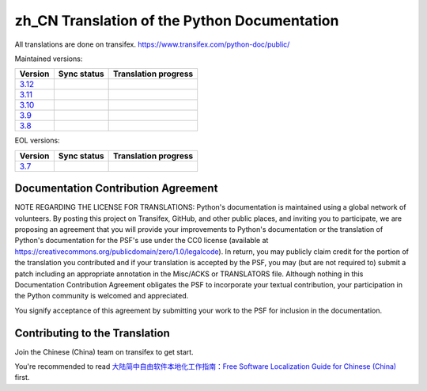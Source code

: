 zh_CN Translation of the Python Documentation
=============================================

All translations are done on transifex.
https://www.transifex.com/python-doc/public/

Maintained versions:

.. list-table::
   :header-rows: 1

   * - Version
     - Sync status
     - Translation progress
   * - `3.12 <https://github.com/python/python-docs-zh-cn/tree/3.12>`_
     - .. image:: https://github.com/python/python-docs-zh-cn/workflows/python-312/badge.svg
          :target: https://github.com/python/python-docs-zh-cn/actions?workflow=python-312
     - .. image:: https://img.shields.io/badge/dynamic/json?url=https%3A%2F%2Fraw.githubusercontent.com%2Fpython%2Fpython-docs-zh-cn%2F3.12%2F.stat.json&query=%24.translation&label=zh-CN
          :target: https://app.transifex.com/python-doc/python-newest/
   * - `3.11 <https://github.com/python/python-docs-zh-cn/tree/3.11>`_
     - .. image:: https://github.com/python/python-docs-zh-cn/workflows/python-311/badge.svg
          :target: https://github.com/python/python-docs-zh-cn/actions?workflow=python-311
     - .. image:: https://img.shields.io/badge/dynamic/json?url=https%3A%2F%2Fraw.githubusercontent.com%2Fpython%2Fpython-docs-zh-cn%2F3.11%2F.stat.json&query=%24.translation&label=zh-CN
          :target: https://app.transifex.com/python-doc/python-311/
   * - `3.10 <https://github.com/python/python-docs-zh-cn/tree/3.10>`_
     - .. image:: https://github.com/python/python-docs-zh-cn/workflows/python-310/badge.svg
          :target: https://github.com/python/python-docs-zh-cn/actions?workflow=python-310
     - .. image:: https://img.shields.io/badge/dynamic/json?url=https%3A%2F%2Fraw.githubusercontent.com%2Fpython%2Fpython-docs-zh-cn%2F3.10%2F.stat.json&query=%24.translation&label=zh-CN
          :target: https://app.transifex.com/python-doc/python-310/
   * - `3.9 <https://github.com/python/python-docs-zh-cn/tree/3.9>`_
     - .. image:: https://github.com/python/python-docs-zh-cn/workflows/python-39/badge.svg
          :target: https://github.com/python/python-docs-zh-cn/actions?workflow=python-39
     - .. image:: https://img.shields.io/badge/dynamic/json?url=https%3A%2F%2Fraw.githubusercontent.com%2Fpython%2Fpython-docs-zh-cn%2F3.9%2F.stat.json&query=%24.translation&label=zh-CN
          :target: https://app.transifex.com/python-doc/python-39/
   * - `3.8 <https://github.com/python/python-docs-zh-cn/tree/3.8>`_
     - .. image:: https://github.com/python/python-docs-zh-cn/workflows/python-38/badge.svg
          :target: https://github.com/python/python-docs-zh-cn/actions?workflow=python-38
     - .. image:: https://img.shields.io/badge/dynamic/json?url=https%3A%2F%2Fraw.githubusercontent.com%2Fpython%2Fpython-docs-zh-cn%2F3.8%2F.stat.json&query=%24.translation&label=zh-CN
          :target: https://app.transifex.com/python-doc/python-38/

EOL versions:

.. list-table::
   :header-rows: 1

   * - Version
     - Sync status
     - Translation progress
   * - `3.7 <https://github.com/python/python-docs-zh-cn/tree/3.7>`_
     - .. image:: https://github.com/python/python-docs-zh-cn/workflows/python-37/badge.svg
          :target: https://github.com/python/python-docs-zh-cn/actions?workflow=python-37
     - .. image:: https://img.shields.io/badge/dynamic/json?url=https%3A%2F%2Fraw.githubusercontent.com%2Fpython%2Fpython-docs-zh-cn%2F3.7%2F.stat.json&query=%24.translation&label=zh-CN
          :target: https://app.transifex.com/python-doc/python-37/

Documentation Contribution Agreement
------------------------------------

NOTE REGARDING THE LICENSE FOR TRANSLATIONS: Python's documentation is
maintained using a global network of volunteers. By posting this
project on Transifex, GitHub, and other public places, and inviting
you to participate, we are proposing an agreement that you will
provide your improvements to Python's documentation or the translation
of Python's documentation for the PSF's use under the CC0 license
(available at
https://creativecommons.org/publicdomain/zero/1.0/legalcode). In
return, you may publicly claim credit for the portion of the
translation you contributed and if your translation is accepted by the
PSF, you may (but are not required to) submit a patch including an
appropriate annotation in the Misc/ACKS or TRANSLATORS file. Although
nothing in this Documentation Contribution Agreement obligates the PSF
to incorporate your textual contribution, your participation in the
Python community is welcomed and appreciated.

You signify acceptance of this agreement by submitting your work to
the PSF for inclusion in the documentation.

Contributing to the Translation
-------------------------------

Join the Chinese (China) team on transifex to get start.

You're recommended to read
`大陆简中自由软件本地化工作指南：Free Software Localization Guide for Chinese (China)`__ first.

__ http://mirrors.ustc.edu.cn/anthon/aosc-l10n/zh_CN_l10n.pdf
